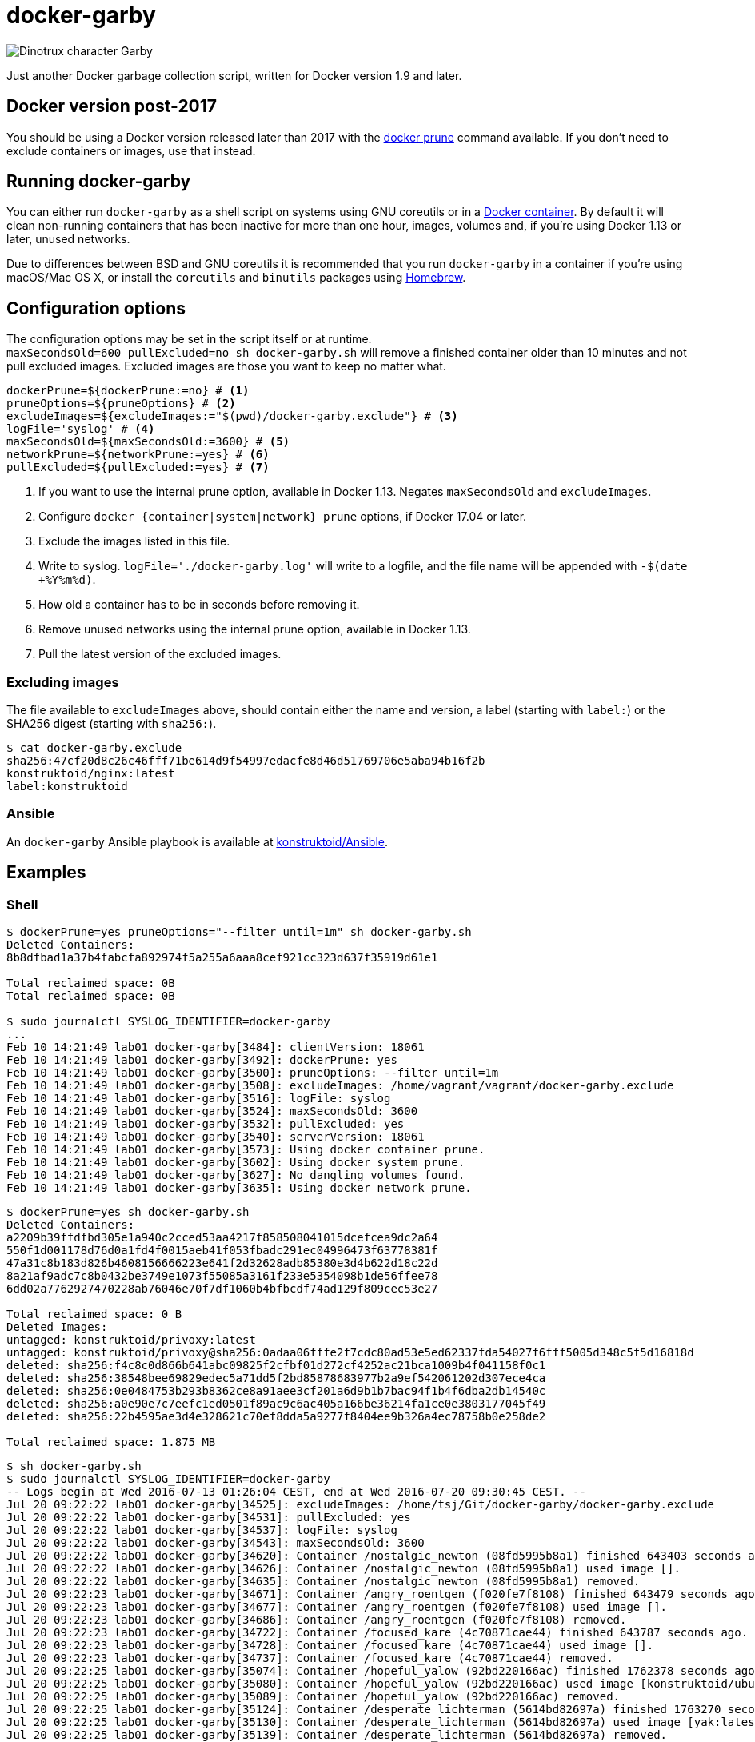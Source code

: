 = docker-garby

image::http://www.dreamworkstv.com/wp-content/uploads/2015/05/DTX-character-GARBY.jpg[Dinotrux character Garby]

Just another Docker garbage collection script, written for Docker version 1.9
and later.

== Docker version post-2017

You should be using a Docker version released later than 2017 with the
https://docs.docker.com/config/pruning/[docker prune] command available.
If you don't need to exclude containers or images, use that instead.

== Running docker-garby
You can either run `docker-garby` as a shell script on systems using GNU
coreutils or in a link:Dockerfile[Docker container]. By default it will clean
non-running containers that has been inactive for more than one hour, images,
volumes and, if you're using Docker 1.13 or later, unused networks.

Due to differences between BSD and GNU coreutils it is recommended that you
run `docker-garby` in a container if you're using macOS/Mac OS X, or
install the `coreutils` and `binutils` packages using http://brew.sh/[Homebrew].

== Configuration options
The configuration options may be set in the script itself or at runtime. +
`maxSecondsOld=600 pullExcluded=no sh docker-garby.sh` will remove a finished
container older than 10 minutes and not pull excluded images. Excluded images
are those you want to keep no matter what.

[source]
----
dockerPrune=${dockerPrune:=no} # <1>
pruneOptions=${pruneOptions} # <2>
excludeImages=${excludeImages:="$(pwd)/docker-garby.exclude"} # <3>
logFile='syslog' # <4>
maxSecondsOld=${maxSecondsOld:=3600} # <5>
networkPrune=${networkPrune:=yes} # <6>
pullExcluded=${pullExcluded:=yes} # <7>
----

<1> If you want to use the internal prune option, available in Docker 1.13.
Negates `maxSecondsOld` and `excludeImages`.
<2> Configure `docker {container|system|network} prune` options,
if Docker 17.04 or later.
<3> Exclude the images listed in this file.
<4> Write to syslog. `logFile='./docker-garby.log'` will write to a logfile,
and the file name will be appended with `-$(date +%Y%m%d)`.
<5> How old a container has to be in seconds before removing it.
<6> Remove unused networks using the internal prune option, available in
Docker 1.13.
<7> Pull the latest version of the excluded images.


=== Excluding images
The file available to `excludeImages` above, should contain either the name
and version, a label (starting with `label:`) or the SHA256 digest
(starting with `sha256:`).
```sh
$ cat docker-garby.exclude
sha256:47cf20d8c26c46fff71be614d9f54997edacfe8d46d51769706e5aba94b16f2b
konstruktoid/nginx:latest
label:konstruktoid
```

=== Ansible
An `docker-garby` Ansible playbook is available at https://github.com/konstruktoid/Ansible/blob/master/roles/docker-garby_container/tasks/docker-garby.yml[konstruktoid/Ansible].

== Examples

=== Shell

```sh
$ dockerPrune=yes pruneOptions="--filter until=1m" sh docker-garby.sh
Deleted Containers:
8b8dfbad1a37b4fabcfa892974f5a255a6aaa8cef921cc323d637f35919d61e1

Total reclaimed space: 0B
Total reclaimed space: 0B

$ sudo journalctl SYSLOG_IDENTIFIER=docker-garby
...
Feb 10 14:21:49 lab01 docker-garby[3484]: clientVersion: 18061
Feb 10 14:21:49 lab01 docker-garby[3492]: dockerPrune: yes
Feb 10 14:21:49 lab01 docker-garby[3500]: pruneOptions: --filter until=1m
Feb 10 14:21:49 lab01 docker-garby[3508]: excludeImages: /home/vagrant/vagrant/docker-garby.exclude
Feb 10 14:21:49 lab01 docker-garby[3516]: logFile: syslog
Feb 10 14:21:49 lab01 docker-garby[3524]: maxSecondsOld: 3600
Feb 10 14:21:49 lab01 docker-garby[3532]: pullExcluded: yes
Feb 10 14:21:49 lab01 docker-garby[3540]: serverVersion: 18061
Feb 10 14:21:49 lab01 docker-garby[3573]: Using docker container prune.
Feb 10 14:21:49 lab01 docker-garby[3602]: Using docker system prune.
Feb 10 14:21:49 lab01 docker-garby[3627]: No dangling volumes found.
Feb 10 14:21:49 lab01 docker-garby[3635]: Using docker network prune.
```

```sh
$ dockerPrune=yes sh docker-garby.sh
Deleted Containers:
a2209b39ffdfbd305e1a940c2cced53aa4217f858508041015dcefcea9dc2a64
550f1d001178d76d0a1fd4f0015aeb41f053fbadc291ec04996473f63778381f
47a31c8b183d826b4608156666223e641f2d32628adb85380e3d4b622d18c22d
8a21af9adc7c8b0432be3749e1073f55085a3161f233e5354098b1de56ffee78
6dd02a7762927470228ab76046e70f7df1060b4bfbcdf74ad129f809cec53e27

Total reclaimed space: 0 B
Deleted Images:
untagged: konstruktoid/privoxy:latest
untagged: konstruktoid/privoxy@sha256:0adaa06fffe2f7cdc80ad53e5ed62337fda54027f6fff5005d348c5f5d16818d
deleted: sha256:f4c8c0d866b641abc09825f2cfbf01d272cf4252ac21bca1009b4f041158f0c1
deleted: sha256:38548bee69829edec5a71dd5f2bd85878683977b2a9ef542061202d307ece4ca
deleted: sha256:0e0484753b293b8362ce8a91aee3cf201a6d9b1b7bac94f1b4f6dba2db14540c
deleted: sha256:a0e90e7c7eefc1ed0501f89ac9c6ac405a166be36214fa1ce0e3803177045f49
deleted: sha256:22b4595ae3d4e328621c70ef8dda5a9277f8404ee9b326a4ec78758b0e258de2

Total reclaimed space: 1.875 MB
```

```sh
$ sh docker-garby.sh
$ sudo journalctl SYSLOG_IDENTIFIER=docker-garby
-- Logs begin at Wed 2016-07-13 01:26:04 CEST, end at Wed 2016-07-20 09:30:45 CEST. --
Jul 20 09:22:22 lab01 docker-garby[34525]: excludeImages: /home/tsj/Git/docker-garby/docker-garby.exclude
Jul 20 09:22:22 lab01 docker-garby[34531]: pullExcluded: yes
Jul 20 09:22:22 lab01 docker-garby[34537]: logFile: syslog
Jul 20 09:22:22 lab01 docker-garby[34543]: maxSecondsOld: 3600
Jul 20 09:22:22 lab01 docker-garby[34620]: Container /nostalgic_newton (08fd5995b8a1) finished 643403 seconds ago.
Jul 20 09:22:22 lab01 docker-garby[34626]: Container /nostalgic_newton (08fd5995b8a1) used image [].
Jul 20 09:22:22 lab01 docker-garby[34635]: Container /nostalgic_newton (08fd5995b8a1) removed.
Jul 20 09:22:23 lab01 docker-garby[34671]: Container /angry_roentgen (f020fe7f8108) finished 643479 seconds ago.
Jul 20 09:22:23 lab01 docker-garby[34677]: Container /angry_roentgen (f020fe7f8108) used image [].
Jul 20 09:22:23 lab01 docker-garby[34686]: Container /angry_roentgen (f020fe7f8108) removed.
Jul 20 09:22:23 lab01 docker-garby[34722]: Container /focused_kare (4c70871cae44) finished 643787 seconds ago.
Jul 20 09:22:23 lab01 docker-garby[34728]: Container /focused_kare (4c70871cae44) used image [].
Jul 20 09:22:23 lab01 docker-garby[34737]: Container /focused_kare (4c70871cae44) removed.
Jul 20 09:22:25 lab01 docker-garby[35074]: Container /hopeful_yalow (92bd220166ac) finished 1762378 seconds ago.
Jul 20 09:22:25 lab01 docker-garby[35080]: Container /hopeful_yalow (92bd220166ac) used image [konstruktoid/ubuntubuild:latest].
Jul 20 09:22:25 lab01 docker-garby[35089]: Container /hopeful_yalow (92bd220166ac) removed.
Jul 20 09:22:25 lab01 docker-garby[35124]: Container /desperate_lichterman (5614bd82697a) finished 1763270 seconds ago.
Jul 20 09:22:25 lab01 docker-garby[35130]: Container /desperate_lichterman (5614bd82697a) used image [yak:latest].
Jul 20 09:22:25 lab01 docker-garby[35139]: Container /desperate_lichterman (5614bd82697a) removed.
Jul 20 09:22:25 lab01 docker-garby[35189]: Container /infallible_ptolemy (e6d0737e4f3e) removed.
Jul 20 09:22:26 lab01 docker-garby[35225]: Container /drunk_euclid (e1dcc6a2dde2) finished 2112106 seconds ago.
Jul 20 09:22:26 lab01 docker-garby[35231]: Container /drunk_euclid (e1dcc6a2dde2) used image [nginx:latest].
Jul 20 09:22:26 lab01 docker-garby[35240]: Container /drunk_euclid (e1dcc6a2dde2) removed.
Jul 20 09:22:26 lab01 docker-garby[35266]: Image [alpine:3.3] (sha256:47cf20d8c26c46fff71be614d9f54997edacfe8d46d51769706e5aba94b16f2b) excluded.
Jul 20 09:22:33 lab01 docker-garby[35279]: Image [alpine:3.3] pulled.
Jul 20 09:22:33 lab01 docker-garby[35292]: Image [konstruktoid/nginx:latest] (sha256:fa15a419f9005114cae823a5ab1b5c123cf729edcbd11e4dff4f4ed3b957595f) excluded.
Jul 20 09:22:35 lab01 docker-garby[35304]: Image [konstruktoid/nginx:latest] pulled.
Jul 20 09:23:04 lab01 docker-garby[35386]: Image [debian:8 debian:latest] (sha256:1b088884749bd93867ddb48ff404d4bbff09a17af8d95bc863efa5d133f87b78) unused.
Jul 20 09:23:18 lab01 docker-garby[35395]: Image [debian:8 debian:latest] (sha256:1b088884749bd93867ddb48ff404d4bbff09a17af8d95bc863efa5d133f87b78) removed.
Jul 20 09:23:18 lab01 docker-garby[35423]: Image [busybox:latest] (sha256:2b8fd9751c4c0f5dd266fcae00707e67a2545ef34f9a29354585f93dac906749) unused.
Jul 20 09:23:19 lab01 docker-garby[35432]: Image [busybox:latest] (sha256:2b8fd9751c4c0f5dd266fcae00707e67a2545ef34f9a29354585f93dac906749) removed.
Jul 20 09:23:19 lab01 docker-garby[35442]: Image [centos:6.6] (sha256:2c886f766286449b76ad90a7ce577b988e48fe5a3ed9a75c53fb81f783946831) unused.
Jul 20 09:23:44 lab01 docker-garby[35452]: Image [centos:6.6] (sha256:2c886f766286449b76ad90a7ce577b988e48fe5a3ed9a75c53fb81f783946831) removed.
Jul 20 09:23:44 lab01 docker-garby[35462]: Image [fedora:22] (sha256:2d3da2084d089bc8405d040807290e0dd9d2b7eba747046e42650eddb6209a39) unused.
Jul 20 09:23:57 lab01 docker-garby[35472]: Image [fedora:22] (sha256:2d3da2084d089bc8405d040807290e0dd9d2b7eba747046e42650eddb6209a39) removed.
Jul 20 09:24:03 lab01 docker-garby[35499]: Image [ubuntu:14.04] (sha256:38c759202e30c0d088367425a0252634c3b401e77d547d16ea25d2af6836224d) unused.
Jul 20 09:24:22 lab01 docker-garby[35508]: Image [ubuntu:14.04] (sha256:38c759202e30c0d088367425a0252634c3b401e77d547d16ea25d2af6836224d) removed.
```

=== Docker
```sh
$ docker build --no-cache --tag konstruktoid/docker-garby -f Dockerfile .
$ docker run --rm --read-only --tmpfs /tmp:rw,nosuid,nodev -v /var/run/docker.sock:/var/run/docker.sock konstruktoid/docker-garby
[20160706141226] Container /silly_kilby6 (c2aa58249762) finished 3708 seconds ago.
[20160706141226] Container /silly_kilby6 (c2aa58249762) used image [].
[20160706141226] Container /silly_kilby6 (c2aa58249762) removed.
[20160706141226] Container /elegant_lalande (ad385eee7dd8) finished 3737 seconds ago.
[20160706141226] Container /elegant_lalande (ad385eee7dd8) used image [].
[20160706141226] Container /elegant_lalande (ad385eee7dd8) removed.
[20160706141226] Container /kickass_hoover (e053f8b2c3e6) finished 3759 seconds ago.
[20160706141226] Container /kickass_hoover (e053f8b2c3e6) used image [konstruktoid/alpine:latest].
[20160706141226] Container /kickass_hoover (e053f8b2c3e6) removed.
[20160706141226] Image [konstruktoid/alpine:latest] (sha256:d879607f7403c3a12b1d5b0bc8d39e609d41be55b4a49923d33b08e897ad56de) excluded.
[20160706141226] Image [nginx:latest] (sha256:0d409d33b27e47423b049f7f863faa08655a8c901749c2b25b93ca67d01a470d) excluded.
[20160706141226] Image [] (sha256:16786a382fbb2334740de73eb0de534d760b281e0084a78802a076034e09aa72) unused.
[20160706141226] Image [] (sha256:16786a382fbb2334740de73eb0de534d760b281e0084a78802a076034e09aa72) removed.
[20160706141226] Image [alpine:3.3] (sha256:47cf20d8c26c46fff71be614d9f54997edacfe8d46d51769706e5aba94b16f2b) unused.
[20160706141226] ERR: Image [alpine:3.3] (sha256:47cf20d8c26c46fff71be614d9f54997edacfe8d46d51769706e5aba94b16f2b) was not removed.
[20160706141226] Image [] (sha256:83e46309df54bc729f68008d2bec6bcc272e1b5e2f3c6130731c0e8e525faf1c) unused.
[20160706141226] Image [] (sha256:83e46309df54bc729f68008d2bec6bcc272e1b5e2f3c6130731c0e8e525faf1c) removed.
[20160706141226] Image [] (sha256:e908192db440b9d621d89cd87f68bfd4e2e556785089da265d271454eb002c44) unused.
[20160706141226] Image [] (sha256:e908192db440b9d621d89cd87f68bfd4e2e556785089da265d271454eb002c44) removed.
[20160706141226] Image [] (sha256:ea4abdc85a28f70219a0d683c33f2438959f84dae3fe10ef5b964153a13fee33) unused.
[20160706141226] Image [] (sha256:ea4abdc85a28f70219a0d683c33f2438959f84dae3fe10ef5b964153a13fee33) removed.
[20160706141226] No dangling volumes found.
```

== Contributing
Found a bug? Does the script need some improvements?
Please create an issue or pull request.
